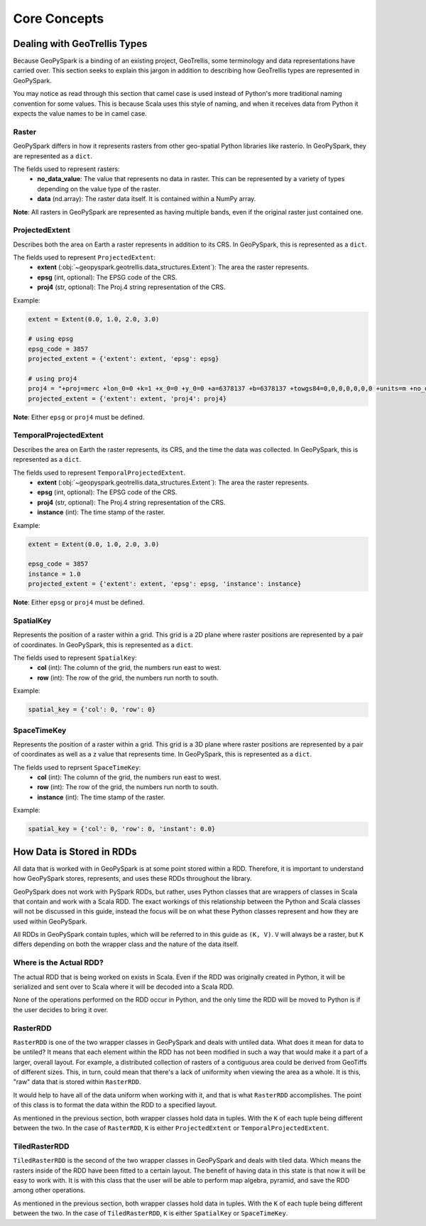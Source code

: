 .. _core_concepts:

Core Concepts
**************

Dealing with GeoTrellis Types
=============================

Because GeoPySpark is a binding of an existing project, GeoTrellis, some
terminology and data representations have carried over. This section seeks
to explain this jargon in addition to describing how GeoTrellis types are
represented in GeoPySpark.

You may notice as read through this section that camel case is used instead of
Python's more traditional naming convention for some values. This is because
Scala uses this style of naming, and when it receives data from Python it
expects the value names to be in camel case.

.. _raster:

Raster
------

GeoPySpark differs in how it represents rasters from other geo-spatial Python
libraries like rasterio. In GeoPySpark, they are represented as a ``dict``.

The fields used to represent rasters:
 - **no_data_value**: The value that represents no data in raster. This can be
   represented by a variety of types depending on the value type of the raster.
 - **data** (nd.array): The raster data itself. It is contained within a NumPy
   array.

**Note**: All rasters in GeoPySpark are represented as having multiple bands,
even if the original raster just contained one.

.. _projected_extent:

ProjectedExtent
---------------

Describes both the area on Earth a raster represents in addition to its CRS.
In GeoPySpark, this is represented as a ``dict``.

The fields used to represent ``ProjectedExtent``:
 - **extent** (:obj:`~geopyspark.geotrellis.data_structures.Extent`): The area the raster
   represents.
 - **epsg** (int, optional): The EPSG code of the CRS.
 - **proj4** (str, optional): The Proj.4 string representation of the CRS.

Example:

.. code:: python

   extent = Extent(0.0, 1.0, 2.0, 3.0)

   # using epsg
   epsg_code = 3857
   projected_extent = {'extent': extent, 'epsg': epsg}

   # using proj4
   proj4 = "+proj=merc +lon_0=0 +k=1 +x_0=0 +y_0=0 +a=6378137 +b=6378137 +towgs84=0,0,0,0,0,0,0 +units=m +no_defs "
   projected_extent = {'extent': extent, 'proj4': proj4}


**Note**: Either ``epsg`` or ``proj4`` must be defined.

.. _temporal_extent:

TemporalProjectedExtent
-----------------------

Describes the area on Earth the raster represents, its CRS, and the time the
data was collected. In GeoPySpark, this is represented as a ``dict``.

The fields used to represent ``TemporalProjectedExtent``.
 - **extent** (:obj:`~geopyspark.geotrellis.data_structures.Extent`): The area the raster
   represents.
 - **epsg** (int, optional): The EPSG code of the CRS.
 - **proj4** (str, optional): The Proj.4 string representation of the CRS.
 - **instance** (int): The time stamp of the raster.

Example:

.. code:: python

   extent = Extent(0.0, 1.0, 2.0, 3.0)

   epsg_code = 3857
   instance = 1.0
   projected_extent = {'extent': extent, 'epsg': epsg, 'instance': instance}

**Note**: Either ``epsg`` or ``proj4`` must be defined.

.. _spatial-key:

SpatialKey
----------

Represents the position of a raster within a grid. This grid is a 2D plane
where raster positions are represented by a pair of coordinates. In GeoPySpark,
this is represented as a ``dict``.

The fields used to represent ``SpatialKey``:
 - **col** (int): The column of the grid, the numbers run east to west.
 - **row** (int): The row of the grid, the numbers run north to south.

Example:

.. code:: python

   spatial_key = {'col': 0, 'row': 0}

.. _space-time-key:

SpaceTimeKey
------------

Represents the position of a raster within a grid. This grid is a 3D plane
where raster positions are represented by a pair of coordinates as well as a z
value that represents time. In GeoPySpark, this is represented as a ``dict``.

The fields used to reprsent ``SpaceTimeKey``:
 - **col** (int): The column of the grid, the numbers run east to west.
 - **row** (int): The row of the grid, the numbers run north to south.
 - **instance** (int): The time stamp of the raster.

Example:

.. code:: python

   spatial_key = {'col': 0, 'row': 0, 'instant': 0.0}


How Data is Stored in RDDs
==========================

All data that is worked with in GeoPySpark is at some point stored within a RDD.
Therefore, it is important to understand how GeoPySpark stores, represents, and
uses these RDDs throughout the library.

GeoPySpark does not work with PySpark RDDs, but rather, uses Python classes
that are wrappers of classes in Scala that contain and work with a Scala RDD.
The exact workings of this relationship between the Python and Scala classes
will not be discussed in this guide, instead the focus will be on what these
Python classes represent and how they are used within GeoPySpark.

All RDDs in GeoPySpark contain tuples, which will be referred to in this guide
as ``(K, V)``. ``V`` will always be a raster, but ``K`` differs depending on
both the wrapper class and the nature of the data itself.

Where is the Actual RDD?
------------------------

The actual RDD that is being worked on exists in Scala. Even if the RDD was
originally created in Python, it will be serialized and sent over to Scala
where it will be decoded into a Scala RDD.

None of the operations performed on the RDD occur in Python, and the only time
the RDD will be moved to Python is if the user decides to bring it over.

.. _raster_rdd:

RasterRDD
----------

``RasterRDD`` is one of the two wrapper classes in GeoPySpark and deals with
untiled data. What does it mean for data to be untiled? It means that each
element within the RDD has not been modified in such a way that would make it
a part of a larger, overall layout. For example, a distributed collection of
rasters of a contiguous area could be derived from GeoTiffs of different sizes.
This, in turn, could mean that there's a lack of uniformity when viewing the
area as a whole. It is this, "raw" data that is stored within ``RasterRDD``.

It would help to have all of the data uniform when working with it, and that is
what ``RasterRDD`` accomplishes. The point of this class is to format the data
within the RDD to a specified layout.

As mentioned in the previous section, both wrapper classes hold data in tuples.
With the ``K`` of each tuple being different between the two. In the case of
``RasterRDD``, ``K`` is either ``ProjectedExtent``
or ``TemporalProjectedExtent``.

.. _tiled-raster-rdd:

TiledRasterRDD
--------------

``TiledRasterRDD`` is the second of the two wrapper classes in GeoPySpark and
deals with tiled data. Which means the rasters inside of the RDD have been
fitted to a certain layout. The benefit of having data in this state is that
now it will be easy to work with. It is with this class that the user will be
able to perform map algebra, pyramid, and save the RDD among other operations.

As mentioned in the previous section, both wrapper classes hold data in tuples.
With the ``K`` of each tuple being different between the two. In the case of
``TiledRasterRDD``, ``K`` is either ``SpatialKey`` or ``SpaceTimeKey``.

